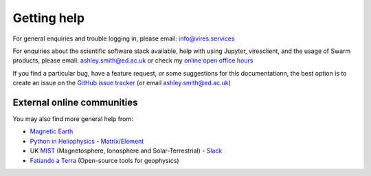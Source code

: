 Getting help
============

For general enquiries and trouble logging in, please email: info@vires.services

For enquiries about the scientific software stack available, help with using Jupyter, viresclient, and the usage of Swarm products, please email: ashley.smith@ed.ac.uk or check my `online open office hours <https://smithara.github.io/>`_

If you find a particular bug, have a feature request, or some suggestions for this documentationn, the best option is to create an issue on the `GitHub issue tracker <https://github.com/ESA-VirES/Swarm-VRE/issues>`_ (or email ashley.smith@ed.ac.uk)

External online communities
---------------------------

You may also find more general help from:

- `Magnetic Earth <https://magneticearth.org/pages/software.html>`_
- `Python in Heliophysics <http://heliopython.org/contact/>`_ - `Matrix/Element <https://riot.im/app/#/room/#heliopython:openastronomy.org>`_
- UK `MIST <https://www.mist.ac.uk/>`_ (Magnetosphere, Ionosphere and Solar-Terrestrial) - `Slack <https://mist-uk.slack.com/>`_
- `Fatiando a Terra <https://www.fatiando.org/#contact>`_ (Open-source tools for geophysics)